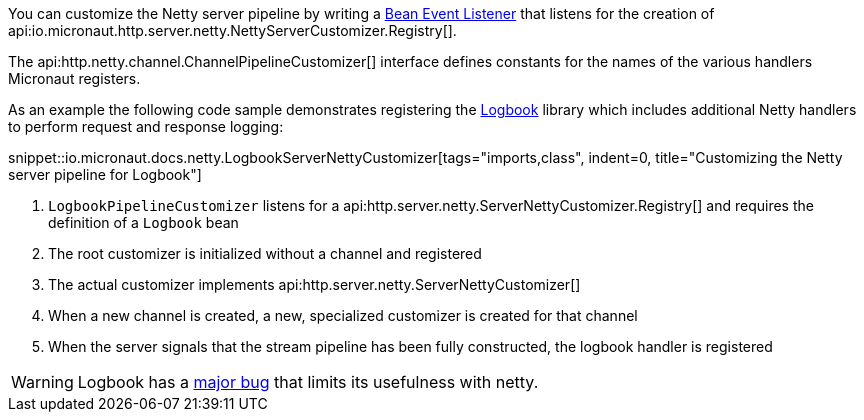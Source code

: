 You can customize the Netty server pipeline by writing a <<events, Bean Event Listener>> that listens for the creation of api:io.micronaut.http.server.netty.NettyServerCustomizer.Registry[].

The api:http.netty.channel.ChannelPipelineCustomizer[] interface defines constants for the names of the various handlers Micronaut registers.

As an example the following code sample demonstrates registering the https://github.com/zalando/logbook[Logbook] library which includes additional Netty handlers to perform request and response logging:

snippet::io.micronaut.docs.netty.LogbookServerNettyCustomizer[tags="imports,class", indent=0, title="Customizing the Netty server pipeline for Logbook"]

<1> `LogbookPipelineCustomizer` listens for a api:http.server.netty.ServerNettyCustomizer.Registry[] and requires the definition of a `Logbook` bean
<2> The root customizer is initialized without a channel and registered
<3> The actual customizer implements api:http.server.netty.ServerNettyCustomizer[]
<4> When a new channel is created, a new, specialized customizer is created for that channel
<5> When the server signals that the stream pipeline has been fully constructed, the logbook handler is registered

WARNING: Logbook has a https://github.com/zalando/logbook/issues/1216[major bug] that limits its usefulness with netty.
